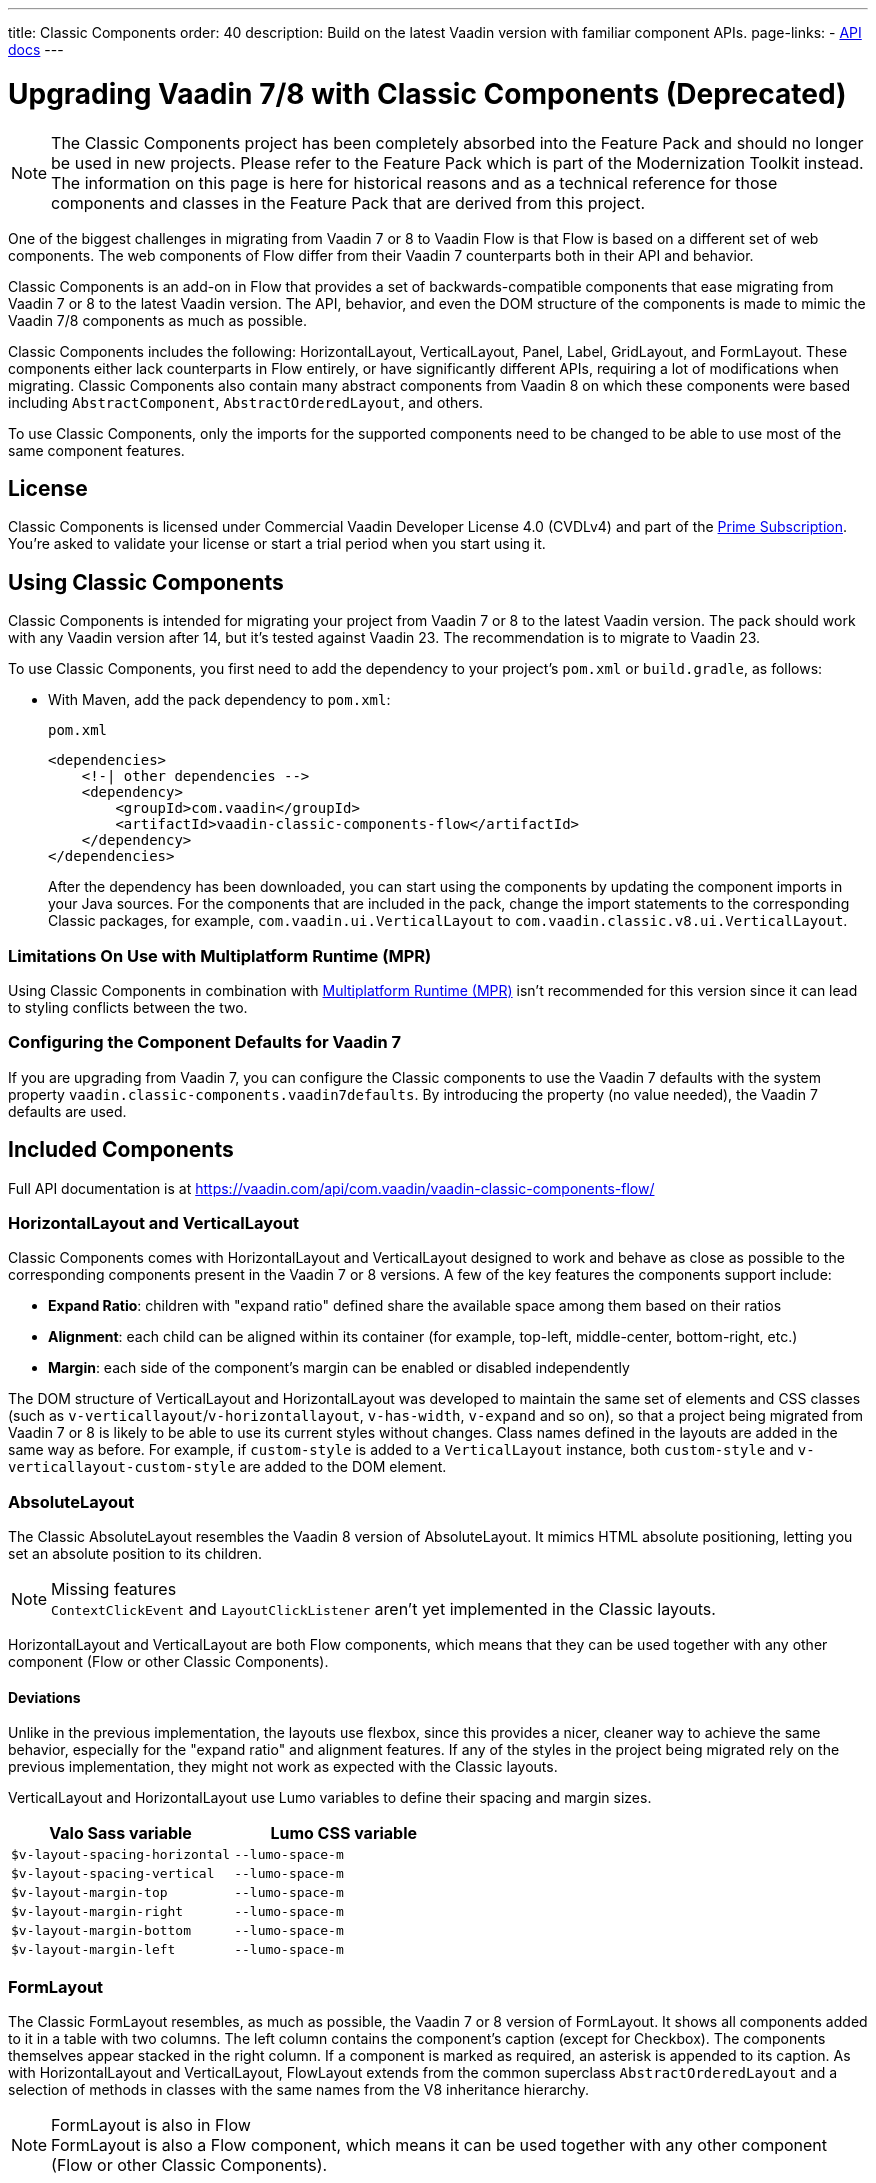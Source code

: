 ---
title: Classic Components
order: 40
description: Build on the latest Vaadin version with familiar component APIs.
page-links:
  - https://vaadin.com/api/com.vaadin/vaadin-classic-components-flow/[API docs]
---

pass:[<!-- vale Vaadin.Versions = NO -->]

= Upgrading Vaadin 7/8 with Classic Components (Deprecated)
:toclevels: 2

[NOTE]
The Classic Components project has been completely absorbed into the Feature Pack and should no longer be used in new projects. Please refer to the Feature Pack which is part of the Modernization Toolkit instead. The information on this page is here for historical reasons and as a technical reference for those components and classes in the Feature Pack that are derived from this project.

pass:[<!-- vale Vaadin.ProductName = NO -->]

One of the biggest challenges in migrating from Vaadin 7 or 8 to Vaadin Flow is that Flow is based on a different set of web components. The web components of Flow differ from their Vaadin 7 counterparts both in their API and behavior.

Classic Components is an add-on in Flow that provides a set of backwards-compatible components that ease migrating from Vaadin 7 or 8 to the latest Vaadin version. The API, behavior, and even the DOM structure of the components is made to mimic the Vaadin 7/8 components as much as possible.

Classic Components includes the following: HorizontalLayout, VerticalLayout, Panel, Label, GridLayout, and FormLayout. These components either lack counterparts in Flow entirely, or have significantly different APIs, requiring a lot of modifications when migrating. Classic Components also contain many abstract components from Vaadin 8 on which these components were based including [classname]`AbstractComponent`, [classname]`AbstractOrderedLayout`, and others.

To use Classic Components, only the imports for the supported components need to be changed to be able to use most of the same component features.

== License

Classic Components is licensed under Commercial Vaadin Developer License 4.0 (CVDLv4) and part of the https://vaadin.com/pricing[Prime Subscription].
You're asked to validate your license or start a trial period when you start using it.

== Using Classic Components

Classic Components is intended for migrating your project from Vaadin 7 or 8 to the latest Vaadin version. The pack should work with any Vaadin version after 14, but it's tested against Vaadin 23.
The recommendation is to migrate to Vaadin 23.

To use Classic Components, you first need to add the dependency to your project's [filename]`pom.xml` or [filename]`build.gradle`, as follows:

* With Maven, add the pack dependency to [filename]`pom.xml`:
+
.`pom.xml`
[source,xml]
----
<dependencies>
    <!-| other dependencies -->
    <dependency>
        <groupId>com.vaadin</groupId>
        <artifactId>vaadin-classic-components-flow</artifactId>
    </dependency>
</dependencies>
----
+

After the dependency has been downloaded, you can start using the components by updating the component imports in your Java sources.
For the components that are included in the pack, change the import statements to the corresponding Classic packages, for example, `com.vaadin.ui.VerticalLayout` to `com.vaadin.classic.v8.ui.VerticalLayout`.

=== Limitations On Use with Multiplatform Runtime (MPR)

Using Classic Components in combination with <<{articles}/tools/mpr/overview#,Multiplatform Runtime (MPR)>> isn't recommended for this version since it can lead to styling conflicts between the two.

=== Configuring the Component Defaults for Vaadin 7

If you are upgrading from Vaadin 7, you can configure the Classic components to use the Vaadin 7 defaults with the system property `vaadin.classic-components.vaadin7defaults`. By introducing the property (no value needed), the Vaadin 7 defaults are used.

== Included Components

Full API documentation is at https://vaadin.com/api/com.vaadin/vaadin-classic-components-flow/

=== HorizontalLayout and VerticalLayout

Classic Components comes with HorizontalLayout and VerticalLayout designed to work and behave as close as possible to the corresponding components present in the Vaadin 7 or 8 versions.
A few of the key features the components support include:

- *Expand Ratio*: children with "expand ratio" defined share the available space among them based on their ratios
- *Alignment*: each child can be aligned within its container (for example, top-left, middle-center, bottom-right, etc.)
- *Margin*: each side of the component's margin can be enabled or disabled independently

The DOM structure of VerticalLayout and HorizontalLayout was developed to maintain the same set of elements and CSS classes (such as `v-verticallayout`/`v-horizontallayout`, `v-has-width`, `v-expand` and so on), so that a project being migrated from Vaadin 7 or 8 is likely to be able to use its current styles without changes.
Class names defined in the layouts are added in the same way as before.
For example, if `custom-style` is added to a [classname]`VerticalLayout` instance, both `custom-style` and `v-verticallayout-custom-style` are added to the DOM element.

=== AbsoluteLayout

The Classic AbsoluteLayout resembles the Vaadin 8 version of AbsoluteLayout.
It mimics HTML absolute positioning, letting you set an absolute position to its children.

.Missing features
[NOTE]
[classname]`ContextClickEvent` and [classname]`LayoutClickListener` aren't yet implemented in the Classic layouts.

HorizontalLayout and VerticalLayout are both Flow components, which means that they can be used together with any other component (Flow or other Classic Components).

==== Deviations

Unlike in the previous implementation, the layouts use flexbox, since this provides a nicer, cleaner way to achieve the same behavior, especially for the "expand ratio" and alignment features.
If any of the styles in the project being migrated rely on the previous implementation, they might not work as expected with the Classic layouts.

VerticalLayout and HorizontalLayout use Lumo variables to define their spacing and margin sizes.

|===
|Valo Sass variable |Lumo CSS variable

|`$v-layout-spacing-horizontal` |`--lumo-space-m`
|`$v-layout-spacing-vertical` |`--lumo-space-m`
|`$v-layout-margin-top` |`--lumo-space-m`
|`$v-layout-margin-right` |`--lumo-space-m`
|`$v-layout-margin-bottom` |`--lumo-space-m`
|`$v-layout-margin-left` |`--lumo-space-m`

|===


=== FormLayout

The Classic FormLayout resembles, as much as possible, the Vaadin 7 or 8 version of FormLayout.
It shows all components added to it in a table with two columns.
The left column contains the component's caption (except for Checkbox).
The components themselves appear stacked in the right column.
If a component is marked as required, an asterisk is appended to its caption.
As with HorizontalLayout and VerticalLayout, FlowLayout extends from the common superclass [classname]`AbstractOrderedLayout` and a selection of methods in classes with the same names from the V8 inheritance hierarchy.

.FormLayout is also in Flow
[NOTE]
FormLayout is also a Flow component, which means it can be used together with any other component (Flow or other Classic Components).

=== GridLayout

The Classic GridLayout resembles the Vaadin 8 version of this component.
It supports row and column spans, row and column expand ratios, and cell alignment.

=== Panel

The Classic Panel component implements the same behavior as its counterpart in Vaadin 7/8 versions.
It comes with updated styles based on the Lumo theme.

==== Deviations

While most of the API comes from the Classic API, there are a few methods that are either not implemented or have their signature changed.
For example, [methodname]`setIcon(Resource)` is deprecated, but you can use [methodname]`setIcon(Icon)` instead.
However, [methodname]`getIcon()` can't be used, because it originally returns a [classname]`Resource` instance.
Instead, the Classic [classname]`Panel` introduces [methodname]`getIconAsIcon()`, which returns the [classname]`Icon` instance set previously.
You can find the full list of unimplemented methods in <<incompatible_api, "Incompatible and Unsupported API and Migration Instructions">>.

=== Label

The Classic Label component supports the same API as its counterpart in Vaadin 7/8.
The only unsupported API is [methodname]`setIcon()`.

As in Vaadin 7/8, it's possible to change how the component interprets its contents.
The content mode can be `ContentMode.HTML`, `ContentMode.PREFORMATTED`, and `ContentMode.TEXT`.
The default is `ContentMode.TEXT`.
The caption can be interpreted as HTML by setting the mode with [methodname]`setCaptionAsHtml()`.

==== Deviations

Unlike in the Label component in Vaadin 7/8, the wrapper element is always present, regardless of whether a caption is set or not.
While this doesn't affect the visual layout, it might break some CSS selectors.
For example, it might break use of a CSS direct-child selector, such as `.my-class > .v-label`.

Another deviation from Vaadin 7/8 is when the content mode is set to `ContentMode.HTML`.
Although the anchor and the image tags are still going to work, contrary to Vaadin 7/8, the script tags are completely removed from the content.
The same applies when the caption is interpreted as HTML.

Also, as previously mentioned, there is no support for [methodname]`setIcon()` at the moment.

== Incompatible and Unsupported API and Migration Instructions [[incompatible_api]]

Any API that was already deprecated in Vaadin 8 (or 7) **doesn't exist** in the Classic Components.
You should thus change any code that uses the deprecated APIs before starting the migration.

Any Classic Component API that can't work or is obsolete in Vaadin Flow is included in the Classic Components as `@Deprecated` and **doesn't do anything except log a warning in development mode**.
This is done to make it's faster to get the project to compile and run, and enables you to see the migration results sooner without having to comment out code.

This section goes through both the incompatible and the unsupported API introduced by each Classic Component class and how you could mitigate the situation if using that API in your project.

=== The Component Interface

The base [interfacename]`Component` interface from Vaadin 7 and 8 is replaced by the abstract class [classname]`com.vaadin.flow.component.Component` in Flow.
Most of the API is still the same or has changed only slightly.
Classic Components introduces any missing API in the [classname]`AbstractComponent` class instead.

.`com.vaadin.ui.Component`
|===
|Method signature |Mitigation

| [methodname]`String getId()`
| **Return type changed to** `Optional<String>` by Flow [classname]`Component`
| [methodname]`HasComponents	getParent()`
| **Return type changed to** `Optional<Component>` by Flow [classname]`Component`
| [methodname]`UI getUI()`
| **Return type changed to** `Optional<UI>` by Flow [classname]`Component`
| [methodname]`String getCaption()`

[methodname]`void setCaption(String caption)`
| **Migrate**. Supported only by the classic `Label`; for other components, you need to move the text to another component, such as `Span` or `Div`.
Replaced by [methodname]`setLabel(String)` in field components in Flow.
| [methodname]`String getDescription()`
| **Remove/Migrate**.
Not supported by Classic Components, and no direct replacement in Flow.
Alternatives are https://vaadin.com/directory/search?keyword=tooltip[available in the Directory].
| [methodname]`Resource getIcon()`

[methodname]`setIcon(Resource icon)`
| **Remove/Migrate**.
Not supported by Classic Components.
For Flow components, it depends on whether the component supports icons; for example, `Button` supports icons.
| [methodname]`void readDesign(org.jsoup.nodes.Element design, DesignContext designContext)`

[methodname]`void writeDesign(org.jsoup.nodes.Element design, DesignContext designContext)`
| **Remove**. You shouldn't be even calling these methods as they are for Vaadin Designer integration only.
|===

=== The AbstractClientConnector Class

The Classic Components version of the class is in the `com.vaadin.classic.v8.server` package.

.`com.vaadin.server.AbstractClientConnector`
|===
|Method signatures |Mitigation

|[methodname]`protected void fireEvent(EventObject event)`
| **Migrate**.
Flow components' [classname]`ComponentEventBus` needs event object type to be [classname]`ComponentEvent<T>` instead.
Use [methodname]`getEventBus().fireEvent(event)` to fire the event.
From outside the component, use [methodname]`ComponentUtil::fireEvent()`.
| [methodname]`protected void addExtension(Extension extension)`

[methodname]`Collection<Extension> getExtensions()`

[methodname]`void removeExtension(Extension extension)`

| **Remove/Migrate**. Flow components can't be extended with extensions.
The method of migration depends on what the extension does.
For pure server-side extensions, you can subclass the component.
For extensions with client-side parts, you need to make a JavaScript file and call it from Java code inside the extended class.
| [methodname]`Registration addListener(Class<?> eventType, SerializableEventListener listener, Method method)`

[methodname]`protected Registration addListener(String eventIdentifier, Class<?> eventType, SerializableEventListener listener, Method method)`
| **Migrate**.
For external usage, use distinct _addXyzListener_ API in the component or [methodname]`ComponentUtil::addListener()` methods.
For usage inside the component, this is replaced by Flow's [classname]`ComponentEventListener` added to [classname]`ComponentEventBus`, which is only accessible inside the component.
| [methodname]`protected void addMethodInvocationToQueue(String interfaceName, Method method, Object[] parameters)`
| **Remove**. This method was only for internal usage; you shouldn't be using it. It doesn't apply for Flow.
| `protected SharedState createState()`

[methodname]`protected SharedState getState()`

[methodname]`protected SharedState getState(boolean markAsDirty)`

[methodname]`Class<? extends SharedState> getStateType()`

[methodname]`protected void updateDiffstate(String propertyName, JsonValue newValue)`

| **Remove/Migrate**.
[classname]`SharedState` isn't applicable to Flow; data is transferred through the <<{articles}/flow/create-ui/element-api/properties-attributes#,`Element` API>> with properties and attributes instead.
| [methodname]`JsonObject encodeState()`
| **Remove**.
Internal method that doesn't apply to Flow.
| [methodname]`static Iterable<? extends ClientConnector> getAllChildrenIterable(ClientConnector connector)`
| **Migrate**.
Doesn't apply directly to Flow; you can get child components with [methodname]`Component::getChildren()`
| [methodname]`String getConnectorId()`
| **Remove/Migrate**.
Doesn't apply to Flow.
Manually set IDs can be used with [methodname]`setId()` / [methodname]`getId()`.
Internally, Flow uses [methodname]`StateNode::getId()` to track _nodes_ between client and server.
| [methodname]`ErrorHandler getErrorHandler()`

[methodname]`void setErrorHandler(ErrorHandler errorHandler)`

| **Migrate**.
Flow doesn't have a component-level error handler.
Migrate to use [methodname]`VaadinSession::setErrorHandler()` instead.
Or, depending the type of error, you could use an <<../routing/exceptions#, error view>> instead.
| [methodname]`Collection<?> getListeners(Class<?> eventType)`
| **Remove/Migrate**.
No replacement available in Flow.
Use the [methodname]`fireEvent()` API from [classname]`ComponentEventBus` or [classname]`ComponentUtil` to notify all listeners.
| [methodname]`protected Resource getResource(String key)`

[methodname]`protected void setResource(String key, Resource resource)`
| **Remove**.
Not applicable in Flow.
| [methodname]`ServerRpcManager<?> getRpcManager(String rpcInterfaceName)`

[methodname]`List<ClientMethodInvocation> retrievePendingRpcCalls()`

| **Remove**.
Internal method that isn't applicable in Flow.
| [methodname]`protected <T extends ClientRpc> T getRpcProxy(Class<T> rpcInterface)`

[methodname]`protected <T extends ServerRpc> void registerRpc(T implementation)`

[methodname]`protected <T extends ServerRpc> void registerRpc(T implementation, Class<T> rpcInterfaceType)`
| **Remove/Migrate**.
Not applicable in Flow.
See documentation for <<{articles}/flow/create-ui/element-api/client-server-rpc#, Remote Procedure Calls (RPC) between the client and the server>>.
| [methodname]`boolean handleConnectorRequest(VaadinRequest request, VaadinResponse response, String path)`
| **Remove**.
Internal method that shouldn't even be used.
| [methodname]`protected boolean hasListeners(Class<?> eventType)`
| **Migrate**.
The event type is different; Classic Components have both [methodname]`protected boolean hasListeners(Class<? extends ComponentEvent>)` and [methodname]`hasListener(Class<? extends ComponentEvent>)`.
Flow's [classname]`Component` introduces the latter.
|===

=== The AbstractComponent Class

The Classic Components version of the class is in the `com.vaadin.classic.v8.ui` package.

.`com.vaadin.ui.AbstractComponent`
|===
|Method signature |Mitigation

| [methodname]`protected void fireComponentErrorEvent()]`
| **Remove/Migrate**.
Not supported by Classic Components and no direct replacement in Flow.
The method of migration depends on what the error event was for.
| [methodname]`protected void focus()`
| **Migrate**.
You need to first check whether the component implements [interfacename]`com.vaadin.flow.component.Focusable`, and then call [methodname]`focus()` on it.
| [methodname]`protected ActionManager getActionManager()`
| **Migrate**.
Not supported by Classic Components.
See <<../create-ui/shortcut#, how to add shortcuts>> in Flow.
| [methodname]`ErrorMessage getComponentError()`

[methodname]`ErrorMessage getErrorMessage()`

[methodname]`void setComponentError(ErrorMessage componentError)`

| **Remove/Migrate**.
Not supported by Classic Components and, in Flow, error messages are component-specific.
| [methodname]`protected Collection<String> getCustomAttributes()`
| **Remove**.
You shouldn't even be calling this, as it was for Vaadin Designer integration only.
| [methodname]`boolean isCaptionAsHtml()`

[methodname]`void setCaptionAsHtml(boolean captionAsHtml)`
| **Migrate**.
Supported only by the classic `Label` component.
For other components, you need to move the text to another component, such as `Span` or `Div`.
Replaced by [methodname]`setLabel(String)` in field components in Flow.
| [methodname]`protected boolean isReadOnly()`

[methodname]`protected void setReadOnly(boolean readOnly)`
| **Remove/Migrate**.
Not supported by Classic Components.
In Flow, only field components can be read-only.
| [methodname]`protected boolean isRequiredIndicatorVisible()`

[methodname]`protected void setRequiredIndicatorVisible(boolean visible)`
| **Remove/Migrate**.
Not supported by Classic Components.
In Flow, only field components can have a required indicator.
| [methodname]`boolean isResponsive()`

[methodname]`void setResponsive(boolean responsive)`
| **Remove**.
Not supported by Classic Components or Flow components.
| [methodname]`void setDescription(String description)`

[methodname]`void setDescription(String description, ContentMode mode)`
| **Remove/Migrate**.
Not supported by Classic Components, and no direct replacement in Flow.
Alternatives are https://vaadin.com/directory/search?keyword=tooltip[available in the Directory].
|===

pass:[<!-- vale Vaadin.Versions = YES -->]

[discussion-id]`CEBCC4DD-DDDD-44C3-ABA1-5DE81DF4891C`
